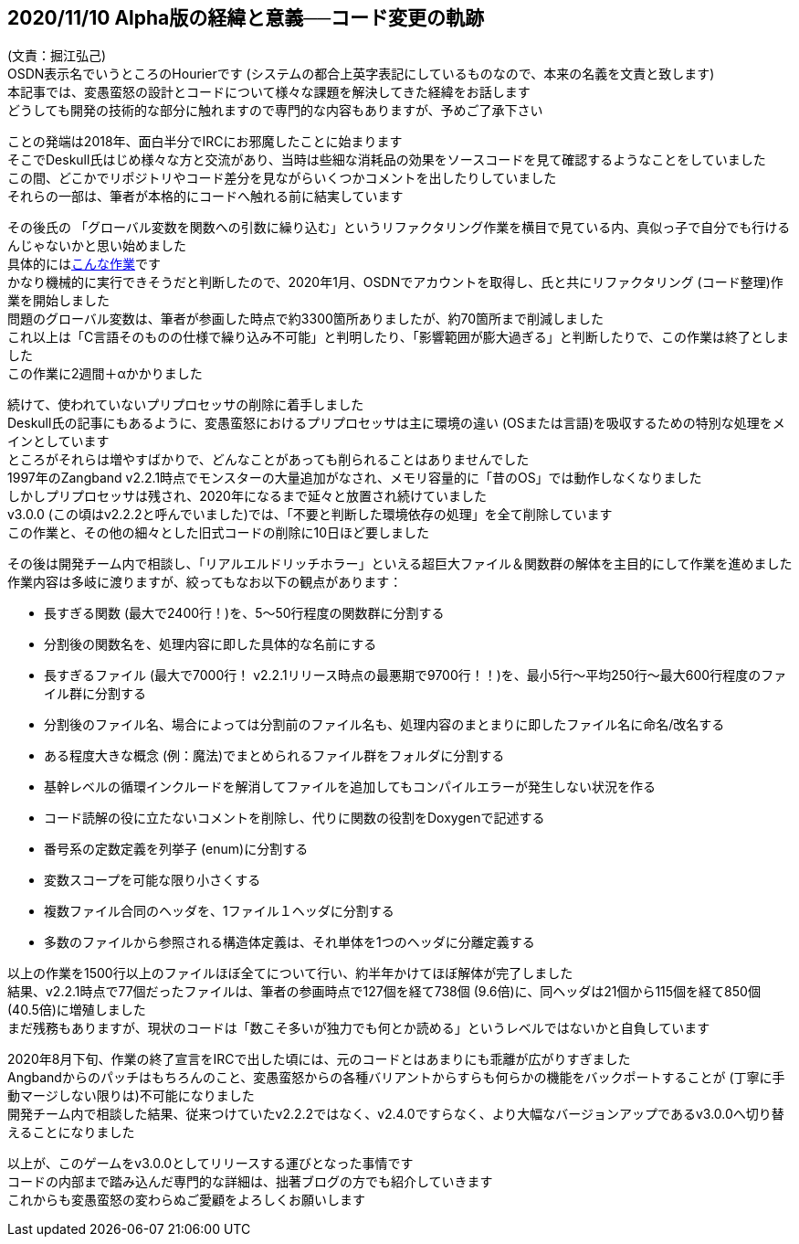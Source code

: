 :lang: ja
:doctype: article

## 2020/11/10 Alpha版の経緯と意義──コード変更の軌跡

[%hardbreaks] 
(文責：掘江弘己)
OSDN表示名でいうところのHourierです (システムの都合上英字表記にしているものなので、本来の名義を文責と致します)
本記事では、変愚蛮怒の設計とコードについて様々な課題を解決してきた経緯をお話します
どうしても開発の技術的な部分に触れますので専門的な内容もありますが、予めご了承下さい

[%hardbreaks] 
ことの発端は2018年、面白半分でIRCにお邪魔したことに始まります
そこでDeskull氏はじめ様々な方と交流があり、当時は些細な消耗品の効果をソースコードを見て確認するようなことをしていました
この間、どこかでリポジトリやコード差分を見ながらいくつかコメントを出したりしていました
それらの一部は、筆者が本格的にコードへ触れる前に結実しています

[%hardbreaks] 
その後氏の 「グローバル変数を関数への引数に繰り込む」というリファクタリング作業を横目で見ている内、真似っ子で自分でも行けるんじゃないかと思い始めました
具体的にはlink:https://osdn.net/projects/hengband/scm/git/hengband/commits/84d7814bd5590b87bfcb50fe25884f22edbf8e0d[こんな作業]です
かなり機械的に実行できそうだと判断したので、2020年1月、OSDNでアカウントを取得し、氏と共にリファクタリング (コード整理)作業を開始しました
問題のグローバル変数は、筆者が参画した時点で約3300箇所ありましたが、約70箇所まで削減しました
これ以上は「C言語そのものの仕様で繰り込み不可能」と判明したり、「影響範囲が膨大過ぎる」と判断したりで、この作業は終了としました
この作業に2週間＋αかかりました

[%hardbreaks] 
続けて、使われていないプリプロセッサの削除に着手しました
Deskull氏の記事にもあるように、変愚蛮怒におけるプリプロセッサは主に環境の違い (OSまたは言語)を吸収するための特別な処理をメインとしています
ところがそれらは増やすばかりで、どんなことがあっても削られることはありませんでした
1997年のZangband v2.2.1時点でモンスターの大量追加がなされ、メモリ容量的に「昔のOS」では動作しなくなりました
しかしプリプロセッサは残され、2020年になるまで延々と放置され続けていました
v3.0.0 (この頃はv2.2.2と呼んでいました)では、「不要と判断した環境依存の処理」を全て削除しています
この作業と、その他の細々とした旧式コードの削除に10日ほど要しました

[%hardbreaks] 
その後は開発チーム内で相談し、「リアルエルドリッチホラー」といえる超巨大ファイル＆関数群の解体を主目的にして作業を進めました
作業内容は多岐に渡りますが、絞ってもなお以下の観点があります：

 * 長すぎる関数 (最大で2400行！)を、5～50行程度の関数群に分割する
 * 分割後の関数名を、処理内容に即した具体的な名前にする
 * 長すぎるファイル (最大で7000行！ v2.2.1リリース時点の最悪期で9700行！！)を、最小5行～平均250行～最大600行程度のファイル群に分割する
 * 分割後のファイル名、場合によっては分割前のファイル名も、処理内容のまとまりに即したファイル名に命名/改名する
 * ある程度大きな概念 (例：魔法)でまとめられるファイル群をフォルダに分割する
 * 基幹レベルの循環インクルードを解消してファイルを追加してもコンパイルエラーが発生しない状況を作る
 * コード読解の役に立たないコメントを削除し、代りに関数の役割をDoxygenで記述する
 * 番号系の定数定義を列挙子 (enum)に分割する
 * 変数スコープを可能な限り小さくする
 * 複数ファイル合同のヘッダを、1ファイル１ヘッダに分割する
 * 多数のファイルから参照される構造体定義は、それ単体を1つのヘッダに分離定義する

[%hardbreaks] 
以上の作業を1500行以上のファイルほぼ全てについて行い、約半年かけてほぼ解体が完了しました
結果、v2.2.1時点で77個だったファイルは、筆者の参画時点で127個を経て738個 (9.6倍)に、同ヘッダは21個から115個を経て850個 (40.5倍)に増殖しました
まだ残務もありますが、現状のコードは「数こそ多いが独力でも何とか読める」というレベルではないかと自負しています

[%hardbreaks] 
2020年8月下旬、作業の終了宣言をIRCで出した頃には、元のコードとはあまりにも乖離が広がりすぎました
Angbandからのパッチはもちろんのこと、変愚蛮怒からの各種バリアントからすらも何らかの機能をバックポートすることが (丁寧に手動マージしない限りは)不可能になりました
開発チーム内で相談した結果、従来つけていたv2.2.2ではなく、v2.4.0ですらなく、より大幅なバージョンアップであるv3.0.0へ切り替えることになりました

[%hardbreaks] 
以上が、このゲームをv3.0.0としてリリースする運びとなった事情です
コードの内部まで踏み込んだ専門的な詳細は、拙著ブログの方でも紹介していきます
これからも変愚蛮怒の変わらぬご愛顧をよろしくお願いします
